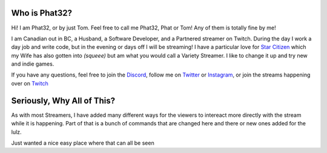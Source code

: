 Who is Phat32?
==============

Hi! I am Phat32, or by just Tom. Feel free to call me Phat32, Phat or Tom! Any of them is totally fine by me!

I am Canadian out in BC, a Husband, a Software Developer, and a Partnered streamer on Twitch. During the day I work a day job and write code, but in the evening or days off I will be streaming! I have a particular love for `Star Citizen`__ which my Wife has also gotten into *(squeee)* but am what you would call a Variety Streamer. I like to change it up and try new and indie games.

If you have any questions, feel free to join the Discord_, follow me on Twitter_ or Instagram_, or join the streams happening over on Twitch_

.. _Discord: https://phat32.tv/discord
.. _Twitter: https://phat32.tv/twitter
.. _Instagram: https://phat32.tv/instagram
.. _Twitch: https://twitch.tv/phat32
.. _SC: https://phat32.tv/starcitizen
__ SC_

Seriously, Why All of This?
===========================

As with most Streamers, I have added many different ways for the viewers to intereact more directly with the stream while it is happening. Part of that is a bunch of commands that are changed here and there or new ones added for the lulz.

Just wanted a nice easy place where that can all be seen